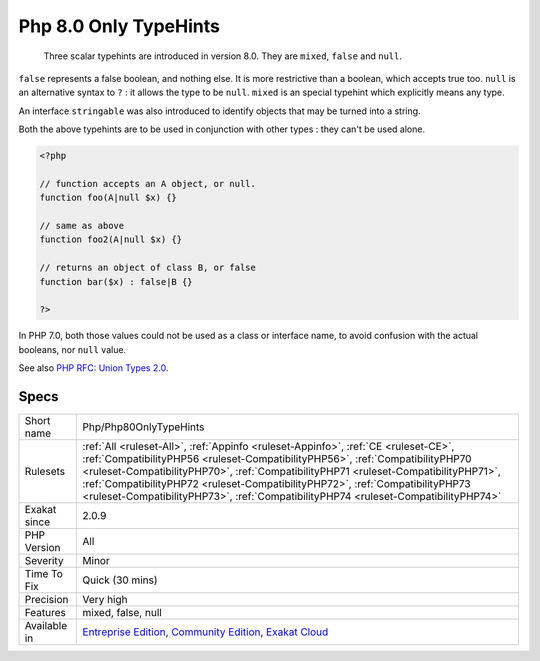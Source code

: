 .. _php-php80onlytypehints:

.. _php-8.0-only-typehints:

Php 8.0 Only TypeHints
++++++++++++++++++++++

  Three scalar typehints are introduced in version 8.0. They are ``mixed``, ``false`` and ``null``. 

``false`` represents a false boolean, and nothing else. It is more restrictive than a boolean, which accepts true too. 
``null`` is an alternative syntax to ``?`` : it allows the type to be ``null``. 
``mixed`` is an special typehint which explicitly means any type.

An interface ``stringable`` was also introduced to identify objects that may be turned into a string. 

Both the above typehints are to be used in conjunction with other types : they can't be used alone.


.. code-block:: php
   
   <?php
   
   // function accepts an A object, or null. 
   function foo(A|null $x) {}
   
   // same as above
   function foo2(A|null $x) {}
   
   // returns an object of class B, or false
   function bar($x) : false|B {}
   
   ?>


In PHP 7.0, both those values could not be used as a class or interface name, to avoid confusion with the actual booleans, nor ``null`` value.

See also `PHP RFC: Union Types 2.0 <https://wiki.php.net/rfc/union_types_v2>`_.


Specs
_____

+--------------+------------------------------------------------------------------------------------------------------------------------------------------------------------------------------------------------------------------------------------------------------------------------------------------------------------------------------------------------------------------------------------------------------------------------------------+
| Short name   | Php/Php80OnlyTypeHints                                                                                                                                                                                                                                                                                                                                                                                                             |
+--------------+------------------------------------------------------------------------------------------------------------------------------------------------------------------------------------------------------------------------------------------------------------------------------------------------------------------------------------------------------------------------------------------------------------------------------------+
| Rulesets     | :ref:`All <ruleset-All>`, :ref:`Appinfo <ruleset-Appinfo>`, :ref:`CE <ruleset-CE>`, :ref:`CompatibilityPHP56 <ruleset-CompatibilityPHP56>`, :ref:`CompatibilityPHP70 <ruleset-CompatibilityPHP70>`, :ref:`CompatibilityPHP71 <ruleset-CompatibilityPHP71>`, :ref:`CompatibilityPHP72 <ruleset-CompatibilityPHP72>`, :ref:`CompatibilityPHP73 <ruleset-CompatibilityPHP73>`, :ref:`CompatibilityPHP74 <ruleset-CompatibilityPHP74>` |
+--------------+------------------------------------------------------------------------------------------------------------------------------------------------------------------------------------------------------------------------------------------------------------------------------------------------------------------------------------------------------------------------------------------------------------------------------------+
| Exakat since | 2.0.9                                                                                                                                                                                                                                                                                                                                                                                                                              |
+--------------+------------------------------------------------------------------------------------------------------------------------------------------------------------------------------------------------------------------------------------------------------------------------------------------------------------------------------------------------------------------------------------------------------------------------------------+
| PHP Version  | All                                                                                                                                                                                                                                                                                                                                                                                                                                |
+--------------+------------------------------------------------------------------------------------------------------------------------------------------------------------------------------------------------------------------------------------------------------------------------------------------------------------------------------------------------------------------------------------------------------------------------------------+
| Severity     | Minor                                                                                                                                                                                                                                                                                                                                                                                                                              |
+--------------+------------------------------------------------------------------------------------------------------------------------------------------------------------------------------------------------------------------------------------------------------------------------------------------------------------------------------------------------------------------------------------------------------------------------------------+
| Time To Fix  | Quick (30 mins)                                                                                                                                                                                                                                                                                                                                                                                                                    |
+--------------+------------------------------------------------------------------------------------------------------------------------------------------------------------------------------------------------------------------------------------------------------------------------------------------------------------------------------------------------------------------------------------------------------------------------------------+
| Precision    | Very high                                                                                                                                                                                                                                                                                                                                                                                                                          |
+--------------+------------------------------------------------------------------------------------------------------------------------------------------------------------------------------------------------------------------------------------------------------------------------------------------------------------------------------------------------------------------------------------------------------------------------------------+
| Features     | mixed, false, null                                                                                                                                                                                                                                                                                                                                                                                                                 |
+--------------+------------------------------------------------------------------------------------------------------------------------------------------------------------------------------------------------------------------------------------------------------------------------------------------------------------------------------------------------------------------------------------------------------------------------------------+
| Available in | `Entreprise Edition <https://www.exakat.io/entreprise-edition>`_, `Community Edition <https://www.exakat.io/community-edition>`_, `Exakat Cloud <https://www.exakat.io/exakat-cloud/>`_                                                                                                                                                                                                                                            |
+--------------+------------------------------------------------------------------------------------------------------------------------------------------------------------------------------------------------------------------------------------------------------------------------------------------------------------------------------------------------------------------------------------------------------------------------------------+



